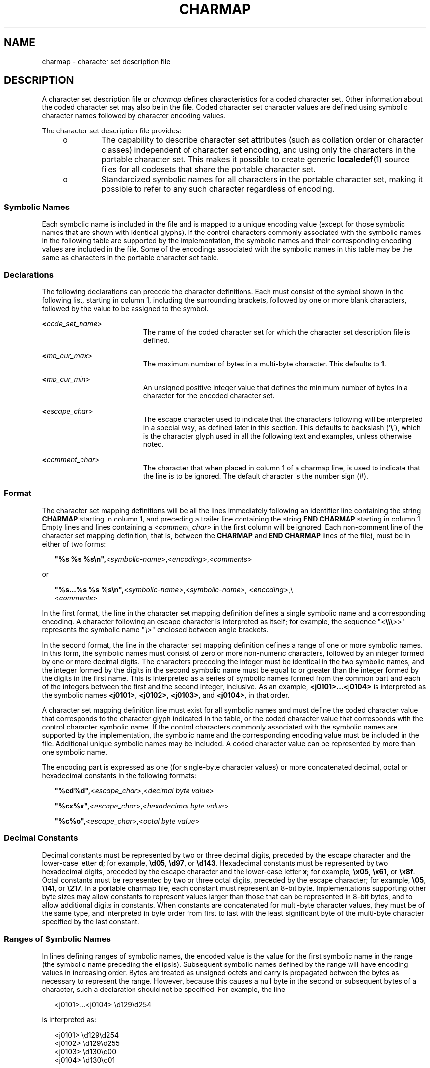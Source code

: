 .\"
.\" Sun Microsystems, Inc. gratefully acknowledges The Open Group for
.\" permission to reproduce portions of its copyrighted documentation.
.\" Original documentation from The Open Group can be obtained online at
.\" http://www.opengroup.org/bookstore/.
.\"
.\" The Institute of Electrical and Electronics Engineers and The Open
.\" Group, have given us permission to reprint portions of their
.\" documentation.
.\"
.\" In the following statement, the phrase ``this text'' refers to portions
.\" of the system documentation.
.\"
.\" Portions of this text are reprinted and reproduced in electronic form
.\" in the SunOS Reference Manual, from IEEE Std 1003.1, 2004 Edition,
.\" Standard for Information Technology -- Portable Operating System
.\" Interface (POSIX), The Open Group Base Specifications Issue 6,
.\" Copyright (C) 2001-2004 by the Institute of Electrical and Electronics
.\" Engineers, Inc and The Open Group.  In the event of any discrepancy
.\" between these versions and the original IEEE and The Open Group
.\" Standard, the original IEEE and The Open Group Standard is the referee
.\" document.  The original Standard can be obtained online at
.\" http://www.opengroup.org/unix/online.html.
.\"
.\" This notice shall appear on any product containing this material.
.\"
.\" The contents of this file are subject to the terms of the
.\" Common Development and Distribution License (the "License").
.\" You may not use this file except in compliance with the License.
.\"
.\" You can obtain a copy of the license at usr/src/OPENSOLARIS.LICENSE
.\" or http://www.opensolaris.org/os/licensing.
.\" See the License for the specific language governing permissions
.\" and limitations under the License.
.\"
.\" When distributing Covered Code, include this CDDL HEADER in each
.\" file and include the License file at usr/src/OPENSOLARIS.LICENSE.
.\" If applicable, add the following below this CDDL HEADER, with the
.\" fields enclosed by brackets "[]" replaced with your own identifying
.\" information: Portions Copyright [yyyy] [name of copyright owner]
.\"
.\"
.\" Copyright (c) 1992, X/Open Company Limited.  All Rights Reserved.
.\" Portions Copyright (c) 2003, Sun Microsystems, Inc.  All Rights Reserved
.\"
.TH CHARMAP 7 "Dec 1, 2003"
.SH NAME
charmap \- character set description file
.SH DESCRIPTION
.sp
.LP
A character set description file or \fIcharmap\fR defines characteristics for a
coded character set. Other information about the coded character set may also
be in the file. Coded character set character values are defined using symbolic
character names followed by character encoding values.
.sp
.LP
The character set description file provides:
.RS +4
.TP
.ie t \(bu
.el o
The capability to describe character set attributes (such as collation order or
character classes) independent of character set encoding, and using only the
characters in the portable character set. This makes it possible to create
generic \fBlocaledef\fR(1) source files for all codesets that share the
portable character set.
.RE
.RS +4
.TP
.ie t \(bu
.el o
Standardized symbolic names for all characters in the portable character set,
making it possible to refer to any such character regardless of encoding.
.RE
.SS "Symbolic Names"
.sp
.LP
Each symbolic name  is included in the file and is mapped to a unique encoding
value (except for those symbolic names that are shown with identical glyphs).
If the control characters commonly associated with the symbolic names in the
following table are supported by the implementation, the symbolic names and
their corresponding encoding values are included in the file. Some of the
encodings associated with the symbolic names in this table may be the same as
characters in the portable character set table.
.sp

.sp
.TS
box;
l l l l l l
l l l l l l .
<ACK>	<DC2>	<ENQ>	<FS>	<IS4>	<SOH>
<BEL>	<DC3>	<EOT>	<GS>	<LF>	<STX>
<BS>	<DC4>	<ESC>	<HT>	<NAK>	<SUB>
<CAN>	<DEL>	<ETB>	<IS1>	<RS>	<SYN>
<CR>	<DLE>	<ETX>	<IS2>	<SI>	<US>
<DC1>	<EM>	<FF>	<IS3>	<SO>	<VT>
.TE

.SS "Declarations"
.sp
.LP
The following declarations can precede the character definitions. Each must
consist of the symbol shown in the following list, starting in column 1,
including the surrounding brackets, followed by one or more blank characters,
followed by the value to be assigned to the symbol.
.sp
.ne 2
.na
\fB<\fIcode_set_name\fR>\fR
.ad
.RS 19n
The name of the coded character set for which the character set description
file is defined.
.RE

.sp
.ne 2
.na
\fB<\fImb_cur_max\fR>\fR
.ad
.RS 19n
The maximum number of bytes in a multi-byte character. This defaults to
\fB1\fR.
.RE

.sp
.ne 2
.na
\fB<\fImb_cur_min\fR>\fR
.ad
.RS 19n
An unsigned positive integer value that defines the minimum number of bytes in
a character for the encoded character set.
.RE

.sp
.ne 2
.na
\fB<\fIescape_char\fR>\fR
.ad
.RS 19n
The escape character used to indicate that the characters following will be
interpreted in a special way, as defined later in this section. This defaults
to backslash ('\fB\e\fR\&'), which is the character glyph used in all the
following text and examples, unless otherwise noted.
.RE

.sp
.ne 2
.na
\fB<\fIcomment_char\fR>\fR
.ad
.RS 19n
The character that when placed in column 1 of a charmap line, is used to
indicate that the line is to be ignored. The default character is the number
sign (#).
.RE

.SS "Format"
.sp
.LP
The character set mapping definitions will be all the lines immediately
following an identifier line containing the string \fBCHARMAP\fR starting in
column 1, and preceding a trailer line containing the string \fBEND\fR
\fBCHARMAP\fR starting in column 1. Empty lines and lines containing a
\fI<comment_char>\fR in the first column will be ignored. Each non-comment line
of the character set mapping definition, that is, between the \fBCHARMAP\fR and
\fBEND CHARMAP\fR lines of the file), must be in either of two forms:
.sp
.in +2
.nf
\fB"%s %s %s\en",\fR<\fIsymbolic-name\fR>,<\fIencoding\fR>,<\fIcomments\fR>
.fi
.in -2

.sp
.LP
or
.sp
.in +2
.nf
\fB"%s...%s %s %s\en",\fR<\fIsymbolic-name\fR>,<\fIsymbolic-name\fR>, <\fIencoding\fR>,\e
         <\fIcomments\fR>
.fi
.in -2

.sp
.LP
In the first format, the line in the character set mapping definition defines a
single symbolic name and a corresponding encoding. A character following an
escape character is interpreted as itself; for example, the sequence
"<\fB\e\e\e\fR>>" represents the symbolic name "\fI\e>\fR" enclosed between
angle brackets.
.sp
.LP
In the second format, the line in the character set mapping definition defines
a range of one or more symbolic names. In this form, the symbolic names must
consist of zero or more non-numeric characters,  followed by an integer formed
by one or more decimal digits. The characters preceding the integer must be
identical in the two symbolic names, and the integer formed by the digits in
the second symbolic name must be equal to or greater than the integer formed by
the digits in the first name. This is interpreted as a series of symbolic names
formed from the common part and each of the integers between the first and the
second integer, inclusive. As an example, \fB<j0101>...<j0104>\fR is
interpreted as the symbolic names \fB<j0101>\fR, \fB<j0102>\fR, \fB<j0103>\fR,
and \fB<j0104>\fR, in that order.
.sp
.LP
A character set mapping definition line must exist for all symbolic names and
must define the coded character value that corresponds to the character glyph
indicated in the table, or the coded character value that corresponds with the
control character symbolic name. If the control characters commonly associated
with the symbolic names  are supported by the implementation, the symbolic name
and the corresponding encoding value must be included in the file. Additional
unique symbolic names may be included. A coded character value can be
represented by more than one symbolic name.
.sp
.LP
The encoding part is expressed as one (for single-byte character values) or
more concatenated decimal, octal or hexadecimal constants in the following
formats:
.sp
.in +2
.nf
\fB"%cd%d",\fR<\fIescape_char\fR>,<\fIdecimal byte value\fR>

\fB"%cx%x",\fR<\fIescape_char\fR>,<\fIhexadecimal byte value\fR>

\fB"%c%o",\fR<\fIescape_char\fR>,<\fIoctal byte value\fR>
.fi
.in -2

.SS "Decimal Constants"
.sp
.LP
Decimal constants must be represented by two or three decimal digits, preceded
by the escape character and the lower-case letter \fBd\fR; for example,
\fB\ed05\fR, \fB\ed97\fR, or \fB\ed143\fR\&. Hexadecimal constants must be
represented by two hexadecimal digits, preceded by the escape character and the
lower-case letter \fBx\fR; for example, \fB\ex05\fR, \fB\ex61\fR, or
\fB\ex8f\fR\&. Octal constants must be represented by two or three octal
digits, preceded by the escape character; for example, \fB\e05\fR, \fB\e141\fR,
or \fB\e217\fR\&. In a portable charmap file, each constant must represent an
8-bit byte. Implementations supporting other byte sizes may allow constants to
represent values larger than those that can be represented in 8-bit bytes, and
to allow additional digits in constants. When constants are concatenated for
multi-byte character values, they must be of the same type, and interpreted in
byte order from first to last with the least significant byte of the multi-byte
character specified by the last constant.
.SS "Ranges of Symbolic Names"
.sp
.LP
In lines defining ranges of symbolic names, the encoded value is the value for
the first symbolic name in the range (the symbolic name preceding the
ellipsis). Subsequent symbolic names defined by the range will have encoding
values in increasing order. Bytes are treated as unsigned octets and carry is
propagated between the bytes as necessary to represent the range. However,
because this causes a null byte in the second or subsequent bytes of a
character, such a declaration should not be specified. For example, the line
.sp
.in +2
.nf
<j0101>...<j0104>     \ed129\ed254
.fi
.in -2

.sp
.LP
is interpreted as:
.sp
.in +2
.nf
<j0101>                \ed129\ed254
<j0102>                \ed129\ed255
<j0103>                \ed130\ed00
<j0104>                \ed130\ed01
.fi
.in -2

.sp
.LP
The expanded declaration of the symbol \fB<j0103>\fR in the above example is an
invalid specification, because it contains a null byte in the second byte of a
character.
.sp
.LP
The comment is optional.
.SS "Width Specification"
.sp
.LP
The following declarations can follow the character set mapping definitions
(after the "\fBEND CHARMAP\fR" statement). Each consists of the keyword shown
in the following list, starting in column 1, followed by the value(s) to be
associated to the keyword, as defined below.
.sp
.ne 2
.na
\fB\fBWIDTH\fR\fR
.ad
.RS 17n
A non-negative integer value defining the column width for the printable
character in the coded character set mapping definitions. Coded character set
character values are defined using symbolic character names followed by column
width values. Defining a character with more than one \fBWIDTH\fR produces
undefined results. The \fBEND WIDTH\fR keyword is used to terminate the
\fBWIDTH\fR definitions. Specifying the width of a non-printable character in a
\fBWIDTH\fR declaration produces undefined results.
.RE

.sp
.ne 2
.na
\fB\fBWIDTH_DEFAULT\fR\fR
.ad
.RS 17n
A non-negative integer value defining the default column width for any
printable character not listed by one of the \fBWIDTH\fR keywords. If no
\fBWIDTH_DEFAULT\fR keyword is included in the charmap, the default character
width is \fB1\fR.
.RE

.sp
.LP
Example:
.sp
.LP
After the "\fBEND CHARMAP\fR" statement, a syntax for a width definition would
be:
.sp
.in +2
.nf
WIDTH
<A>             1
<B>             1
<C>...<Z>       1
\&...
<fool>...<foon> 2
\&...
END WIDTH
.fi
.in -2
.sp

.sp
.LP
In this example, the numerical code point values represented by the symbols
\fB<A>\fR and \fB<B>\fR are assigned a width of \fB1\fR. The code point values
\fB< C>\fR to \fB<Z>\fR inclusive, that is, \fB<C>\fR, \fB<D>\fR, \fB<E>\fR,
and so on, are also assigned a width of \fB1\fR. Using \fB<A>...<Z>\fR would
have required fewer lines, but the alternative was shown to demonstrate
flexibility. The keyword \fBWIDTH_DEFAULT\fR could have been added as
appropriate.
.SH SEE ALSO
.sp
.LP
\fBlocale\fR(1),
\fBlocaledef\fR(1),
\fBnl_langinfo\fR(3C),
\fBextensions\fR(7),
\fBlocale\fR(7)
